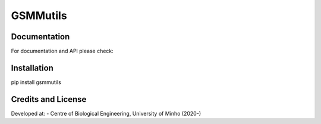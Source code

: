 GSMMutils
======


Documentation
~~~~~~~~~~~~~

For documentation and API please check:


Installation
~~~~~~~~~~~~

pip install gsmmutils


Credits and License
~~~~~~~~~~~~~~~~~~~

Developed at:
-  Centre of Biological Engineering, University of Minho (2020-)
